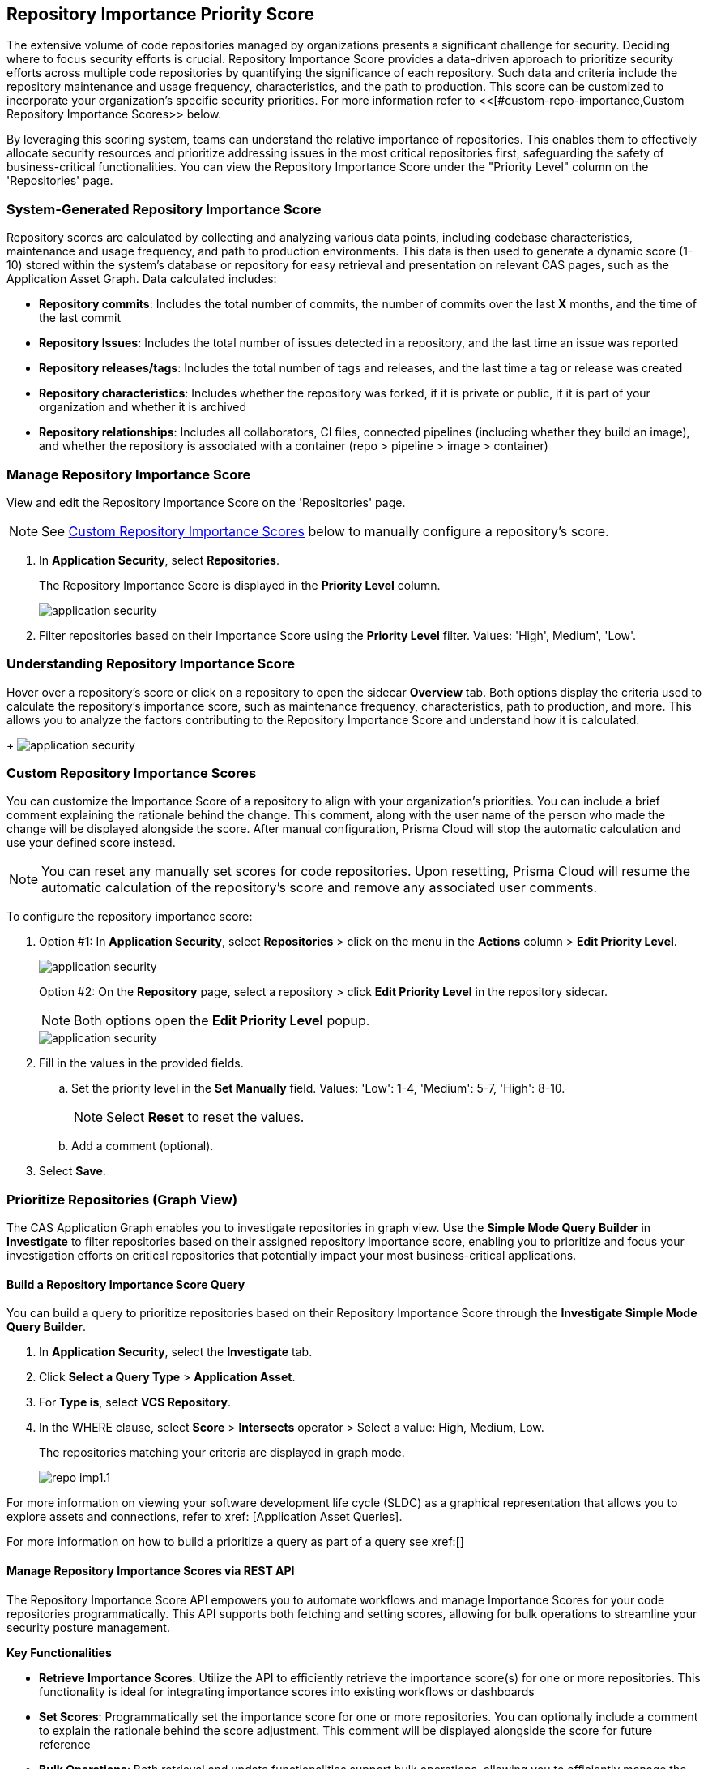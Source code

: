 == Repository Importance Priority Score

The extensive volume of code repositories managed by organizations presents a significant challenge for security. Deciding where to focus security efforts is crucial. Repository Importance Score provides a data-driven approach to prioritize security efforts across multiple code repositories by quantifying the significance of each repository. Such data and criteria include the repository maintenance and usage frequency, characteristics, and the path to production. This score can be customized to incorporate your organization's specific security priorities. For more information refer to <<[#custom-repo-importance,Custom Repository Importance Scores>> below.

By leveraging this scoring system, teams can understand the relative importance of repositories. This enables them to effectively allocate security resources and prioritize addressing issues in the most critical repositories first, safeguarding the safety of business-critical functionalities. You can view the Repository Importance Score under the "Priority Level" column on the 'Repositories' page. 


//Alt name: Repository Importance Priority Score, Prioritize Repositories





////
Security management across code repositories presents a growing challenge as codebases expand and teams adopt microservices architectures. Efficient resource allocation for security efforts hinges on identifying the critical repositories that require the most attention in order to allocate resources effectively.  

The Repository Score is a dynamic metric designed to address the challenges of prioritizing security issues within a multi-repository environment. By incorporating factors like repository maintenance frequency, characteristics, path to production and more, Repository Score provides a quantitative measure (1-10) to guide security teams towards the most impactful remediation efforts. This data-driven approach empowers developers to optimize security resource allocation and focus on vulnerabilities that pose the greatest risk. The data collection processes is automated and scheduled at regular intervals to ensure that scores are based on the latest information.

You can filter CAS findings and insights based on the Code Repository Importance Score across Project, CI/CD Risks, SBOM, and Technologies pages to focus on repositories with higher importance.


In the fast-paced world of software development, our customers face significant challenges in efficiently prioritizing security issues across their numerous code repositories. Without a clear understanding of which repositories are most actively used and critical to their operations, it becomes difficult to allocate resources effectively. To address this, we introduce the Repo Score—an innovative solution designed to streamline decision-making processes for security teams.

The Repo Score is a dynamic, actionable metric ranging from 1 to 100 that quantifies the active usage and significance of each integrated code repository relative to others. By providing a clear measure of a repository's importance and priority, this score empowers security teams to focus their efforts on the most crucial areas first, ensuring that resources are allocated where they are needed most. With the Repo Score, our objective is to enhance efficiency and effectiveness in managing and mitigating security risks within code repositories, ultimately contributing to a more secure and robust software development lifecycle.
////
=== System-Generated Repository Importance Score 

Repository scores are calculated by collecting and analyzing various data points, including codebase characteristics, maintenance and usage frequency, and path to production environments. This data is then used to generate a dynamic score (1-10) stored within the system's database or repository for easy retrieval and presentation on relevant CAS pages, such as the Application Asset Graph. Data calculated includes:
// TODO -redo the above when concrete data such as where the repo score can be seen, becomes available

* *Repository commits*: Includes the total number of commits, the number of commits over the last *X* months, and the time of the last commit 
* *Repository Issues*: Includes the total number of issues detected in a repository, and the last time an issue was reported
* *Repository releases/tags*: Includes the total number of tags and releases, and the last time a tag or release was created 
* *Repository characteristics*: Includes whether the repository was forked, if it is private or public, if it is part of your organization and whether it is archived
* *Repository relationships*: Includes all collaborators, CI files, connected pipelines (including whether they build an image), and whether the repository is associated with a container  (repo > pipeline > image > container) 





////
You can customize Repository Importance scores to suit your organization requirements. Provide a comment explaining the manual score, the reasoning behind it, and the name of the user performing the change. When a manual score is applied, a comment explaining the reasoning behind the adjustment is required. Once set manually, the system stops calculating the score for the repository, using the manual score instead. You can restore automatic calculation that will override the manual calculation. 
////

=== Manage Repository Importance Score 

View and edit the Repository Importance Score on the 'Repositories' page.

NOTE: See <<#custom-repo-importance,Custom Repository Importance Scores>> below to manually configure a repository's score.


. In *Application Security*, select *Repositories*.
+
The Repository Importance Score is displayed in the *Priority Level* column.
//By default, repositories are sorted according to Priority Importance. Values: "High', 'Medium, 'Low'.
+
image::application-security/[]

. Filter repositories based on their Importance Score using the *Priority Level* filter. Values: 'High', Medium', 'Low'.

=== Understanding Repository Importance Score

Hover over a repository's score or click on a repository to open the sidecar *Overview* tab. Both options display the criteria used to calculate the repository's importance score, such as maintenance frequency, characteristics, path to production, and more. This allows you to analyze the factors contributing to the Repository Importance Score and understand how it is calculated.
+
image:application-security/[]

[.task]

[#custom-repo-importance]
=== Custom Repository Importance Scores

You can customize the Importance Score of a repository to align with your organization's priorities. You can include a brief comment explaining the rationale behind the change. This comment, along with the user name of the person who made the change will be displayed alongside the score. After manual configuration, Prisma Cloud will stop the automatic calculation and use your defined score instead.

NOTE: You can reset any manually set scores for code repositories. Upon resetting, Prisma Cloud will resume the automatic calculation of the repository's score and remove any associated user comments.

[.procedure]

To configure the repository importance score:

. Option #1: In *Application Security*, select *Repositories* > click on the menu in the *Actions* column > *Edit Priority Level*.
+
image::application-security/[]
+
Option #2: On the *Repository* page, select a repository > click *Edit Priority Level* in the repository sidecar.
+
NOTE: Both options open the *Edit Priority Level* popup.
+
image::application-security/[]

. Fill in the values in the provided fields. 

.. Set the priority level in the *Set Manually* field. Values: 'Low': 1-4, 'Medium': 5-7, 'High': 8-10.
+
NOTE: Select *Reset* to reset the values.

.. Add a comment (optional).

. Select *Save*.

=== Prioritize Repositories (Graph View)  

The CAS Application Graph enables you to investigate repositories in graph view. Use the  *Simple Mode Query Builder* in *Investigate* to filter repositories based on their assigned repository importance score, enabling you to prioritize and focus your investigation efforts on critical repositories that potentially impact your most business-critical applications.  

[.procedure]
==== Build a Repository Importance Score Query

You can build a query to prioritize repositories based on their Repository Importance Score through the *Investigate Simple Mode Query Builder*. 

[.task]

. In *Application Security*, select the *Investigate* tab.
. Click *Select a Query Type* > *Application Asset*.
. For *Type is*, select *VCS Repository*.
. In the WHERE clause, select *Score* > *Intersects* operator > Select a value: High, Medium, Low.
+
The repositories matching your criteria are displayed in graph mode. 
+
image::application-security/repo-imp1.1.png[]

For more information on viewing your software development life cycle (SLDC) as a graphical representation that allows you to explore assets and connections, refer to xref: [Application Asset Queries].
//TODO add link


////
The CAS Application Graph enables you to utilize the Repository Importance Score when filtering search results, enabling focus on critical repositories in your application landscape. Incorporating Importance Score into CAS Application Graph queries provides valuable insights to prioritize investigations and optimize security posture management.

The *Investigate Simple Mode Query Builder* allows you to filter repositories based on their assigned Importance Score. This functionality enables you to:

* *Prioritize Critical Repositories*: Focus your investigation efforts on repositories with higher importance scores. This ensures you prioritize security issues that potentially impact your most business-critical applications
* *Granular Search*: Filter by a specific range of scores to refine your search results. For instance, you might target repositories with a score of 70 or above, indicating a high level of business criticality
F// TODO linkor more information on how to build a prioritize a query as part of a query see xref:[]
//TODO link to Query builder with Repository Importance Score attribute

////


// TODO Is "In addition you can filter repositories specifying a range of scores" part of the query attributes?

For more information on how to build a prioritize a query as part of a query see xref:[]
//TODO link to Query builder with Repository Importance Score attribute 

////
=== Repository Importance Score in Dashboards 

You can customize CAS dashboard widgets based on Repository Importance Score to focus on repositories with higher importance.

You can view Repository Importance scores for all integrated code repositories in the *Repositories* table, allowing you to prioritize vulnerabilities based on potential impact. Filters and sorting by Repository Importance scores allow you prioritize repositories that require attention.

Application context allows you to focus on code repositories and issues that are part of high business impact on your organization. 

 Perform the following actions by navigating to *Application Security* > *Repositories* page. 

* Group applications 
* Filter integrated code repositories based on the specific application they belong to
* Filter by application impact level

In addition, you can filter the *Project*, *CI/CD Risks*, *SBOM*, and *Technologies* tables based on Repository Importance scores.
////


==== Manage Repository Importance Scores via REST API

The Repository Importance Score API empowers you to automate workflows and manage Importance Scores for your code repositories programmatically. This API supports both fetching and setting scores, allowing for bulk operations to streamline your security posture management.

*Key Functionalities*

* *Retrieve Importance Scores*: Utilize the API to efficiently retrieve the importance score(s) for one or more repositories. This functionality is ideal for integrating importance scores into existing workflows or dashboards
* *Set Scores*: Programmatically set the importance score for one or more repositories. You can optionally include a comment to explain the rationale behind the score adjustment. This comment will be displayed alongside the score for future reference
* *Bulk Operations*: Both retrieval and update functionalities support bulk operations, allowing you to efficiently manage the importance scores for a large number of repositories simultaneously
   
*Limitation*: The request can handle a maximum of 5000 repositories.

For more information, refer to the https://pan.dev/prisma-cloud/api/code/get-vcs-repository-page/[GET Repositories Page] API documentation.







